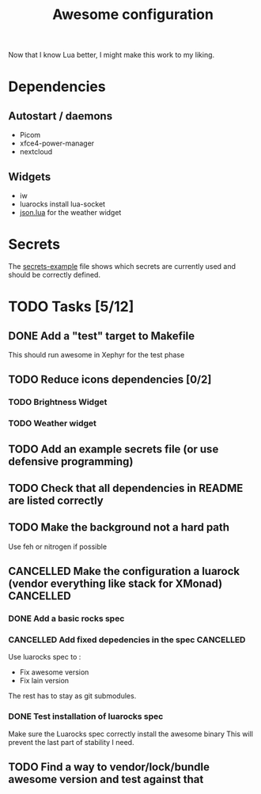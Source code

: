 #+TITLE: Awesome configuration

Now that I know Lua better, I might make this work to my liking.

* Dependencies
** Autostart / daemons
- Picom
- xfce4-power-manager
- nextcloud

** Widgets
- iw
- luarocks install lua-socket
- [[./json.lua][json.lua]] for the weather widget

* Secrets
The [[./secrets-example.lua][secrets-example]] file shows which secrets are currently used and should be
correctly defined.

* TODO Tasks [5/12]
** DONE Add a "test" target to Makefile
This should run awesome in Xephyr for the test phase
** TODO Reduce icons dependencies [0/2]
*** TODO Brightness Widget
*** TODO Weather widget
** TODO Add an example secrets file (or use defensive programming)
** TODO Check that all dependencies in README are listed correctly
** TODO Make the background not a hard path
Use feh or nitrogen if possible
** CANCELLED Make the configuration a luarock (vendor everything like stack for XMonad) :CANCELLED:
:LOGBOOK:
- State "CANCELLED"  from "TODO"       [2020-05-26 mar. 15:50] \\
  Fixing awesome version cannot be done with luarocks, so the main reason for this whole thing is gone.
:END:
*** DONE Add a basic rocks spec
*** CANCELLED Add fixed depedencies in the spec :CANCELLED:
:LOGBOOK:
- State "CANCELLED"  from "TODO"       [2020-05-26 mar. 15:49] \\
  Awesome is essentially a C program so luarocks can't help, and lain is not easily fetchable from luarocks
:END:
Use luarocks spec to :
- Fix awesome version
- Fix lain version

The rest has to stay as git submodules.

*** DONE Test installation of luarocks spec
Make sure the Luarocks spec correctly install the awesome binary
This will prevent the last part of stability I need.
** TODO Find a way to vendor/lock/bundle awesome version and test against that
